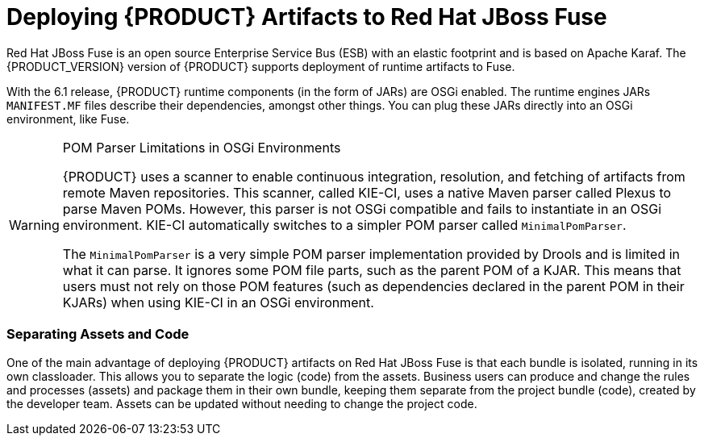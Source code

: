 [id='maven_deploying_artifacts_to_fuse_proc']
= Deploying {PRODUCT} Artifacts to Red Hat JBoss Fuse

Red Hat JBoss Fuse is an open source Enterprise Service Bus (ESB) with an elastic footprint and is based on Apache Karaf. The {PRODUCT_VERSION} version of {PRODUCT} supports deployment of runtime artifacts to Fuse.

With the 6.1 release, {PRODUCT} runtime components (in the form of JARs) are OSGi enabled. The runtime engines JARs `MANIFEST.MF` files describe their dependencies, amongst other things. You can plug these JARs directly into an OSGi environment, like Fuse.

[WARNING]
.POM Parser Limitations in OSGi Environments
====
{PRODUCT} uses a scanner to enable continuous integration, resolution, and fetching of artifacts from remote Maven repositories. This scanner, called KIE-CI, uses a native Maven parser called Plexus to parse Maven POMs. However, this parser is not OSGi compatible and fails to instantiate in an OSGi environment. KIE-CI automatically switches to a simpler POM parser called `MinimalPomParser`.

The `MinimalPomParser` is a very simple POM parser implementation provided by Drools and is limited in what it can parse. It ignores some POM file parts, such as the parent POM of a KJAR. This means that users must not rely on those POM features (such as dependencies declared in the parent POM in their KJARs) when using KIE-CI in an OSGi environment.
====

[float]
=== Separating Assets and Code

One of the main advantage of deploying {PRODUCT} artifacts on Red Hat JBoss Fuse is that each bundle is isolated, running in its own classloader. This allows you to separate the logic (code) from the assets. Business users can produce and change the rules and processes (assets) and package them in their own bundle, keeping them separate from the project bundle (code), created by the developer team. Assets can be updated without needing to change the project code.
